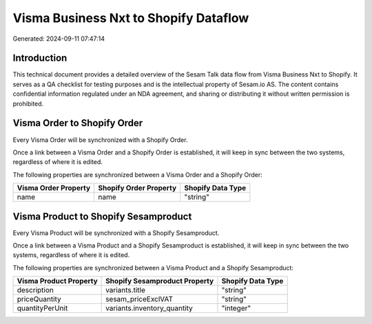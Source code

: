 ======================================
Visma Business Nxt to Shopify Dataflow
======================================

Generated: 2024-09-11 07:47:14

Introduction
------------

This technical document provides a detailed overview of the Sesam Talk data flow from Visma Business Nxt to Shopify. It serves as a QA checklist for testing purposes and is the intellectual property of Sesam.io AS. The content contains confidential information regulated under an NDA agreement, and sharing or distributing it without written permission is prohibited.

Visma Order to Shopify Order
----------------------------
Every Visma Order will be synchronized with a Shopify Order.

Once a link between a Visma Order and a Shopify Order is established, it will keep in sync between the two systems, regardless of where it is edited.

The following properties are synchronized between a Visma Order and a Shopify Order:

.. list-table::
   :header-rows: 1

   * - Visma Order Property
     - Shopify Order Property
     - Shopify Data Type
   * - name
     - name
     - "string"


Visma Product to Shopify Sesamproduct
-------------------------------------
Every Visma Product will be synchronized with a Shopify Sesamproduct.

Once a link between a Visma Product and a Shopify Sesamproduct is established, it will keep in sync between the two systems, regardless of where it is edited.

The following properties are synchronized between a Visma Product and a Shopify Sesamproduct:

.. list-table::
   :header-rows: 1

   * - Visma Product Property
     - Shopify Sesamproduct Property
     - Shopify Data Type
   * - description
     - variants.title
     - "string"
   * - priceQuantity
     - sesam_priceExclVAT
     - "string"
   * - quantityPerUnit
     - variants.inventory_quantity
     - "integer"

